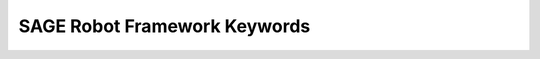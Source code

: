SAGE Robot Framework Keywords
====================================================================

.. raw:: html

	<iframe src="_static/operations/SageRobotKeywords.html" width="100%" height="4600px" frameborder="0" scrolling="auto"></iframe>
	<!--	<iframe src="_static/operations/SageRobotKeywords.html" width="100%" frameborder="0" scrolling="auto" onload="resizeIframe(this,0);"></iframe> -->

		

